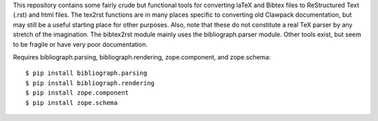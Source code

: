 This repository contains some fairly crude but functional tools for converting
laTeX and Bibtex files to ReStructured Text (.rst) and html files. The tex2rst functions
are in many places specific to converting old Clawpack documentation, but may
still be a useful starting place for other purposes. Also, note that these do
not constitute a real TeX parser by any stretch of the imagination. The
bibtex2rst module mainly uses the bibliograph.parser module. Other tools exist,
but seem to be fragile or have very poor documentation.

Requires bibliograph.parsing, bibliograph.rendering, zope.component, and zope.schema::

    $ pip install bibliograph.parsing
    $ pip install bibliograph.rendering
    $ pip install zope.component
    $ pip install zope.schema

